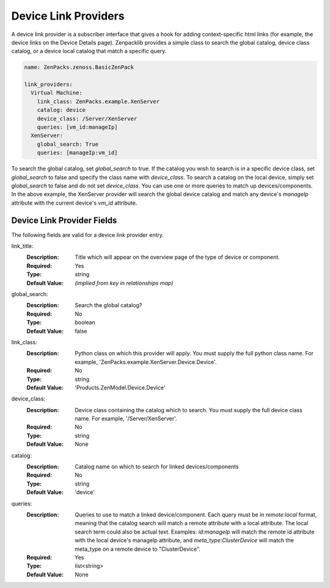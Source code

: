 .. _device-link-providers:

#####################
Device Link Providers
#####################

A device link provider is a subscriber interface that gives a hook for adding context-specific html links (for example, the device links on the Device Details page).  Zenpacklib provides a simple class to search the global catalog, device class catalog, or a device local catalog that match a specific query.

.. code-block:: yaml

      name: ZenPacks.zenoss.BasicZenPack

      link_providers:
        Virtual Machine:
          link_class: ZenPacks.example.XenServer
          catalog: device
          device_class: /Server/XenServer
          queries: [vm_id:manageIp]
        XenServer:
          global_search: True
          queries: [manageIp:vm_id]


To search the global catalog, set *global_search* to true.  If the catalog you wish to search is in a specific device class, set *global_search* to false and specify the class name with *device_class*.  To search a catalog on the local device, simply set *global_search* to false and do not set *device_class*.  You can use one or more queries to match up devices/components.  In the above example, the XenServer provider will search the global device catalog and match any device's *manageIp* attribute with the current device's *vm_id* attribute.

.. _device-link-provider-fields:

***************************
Device Link Provider Fields
***************************

The following fields are valid for a device link provider entry.

link_title:
  :Description: Title which will appear on the overview page of the type of device or component.
  :Required: Yes
  :Type: string
  :Default Value: *(implied from key in relationships map)*

global_search:
  :Description: Search the global catalog?
  :Required: No
  :Type: boolean
  :Default Value: false

link_class:
  :Description: Python class on which this provider will apply.  You must supply the full python class name.  For example, 'ZenPacks.example.XenServer.Device.Device'.
  :Required: No
  :Type: string
  :Default Value: 'Products.ZenModel.Device.Device'

device_class:
  :Description: Device class containing the catalog which to search.  You must supply the full device class name.  For example, '/Server/XenServer'.
  :Required: No
  :Type: string
  :Default Value: None

catalog:
  :Description: Catalog name on which to search for linked devices/components
  :Required: No
  :Type: string
  :Default Value: 'device'

queries:
  :Description: Queries to use to match a linked device/component.  Each query must be in *remote:local* format, meaning that the catalog search will match a remote attribute with a local attribute.  The local search term could also be actual text.  Examples: *id:manageIp* will match the remote id attribute with the local device's manageIp attribute, and *meta_type:ClusterDevice* will match the meta_type on a remote device to "ClusterDevice".
  :Required: Yes
  :Type: list<string>
  :Default Value: None
